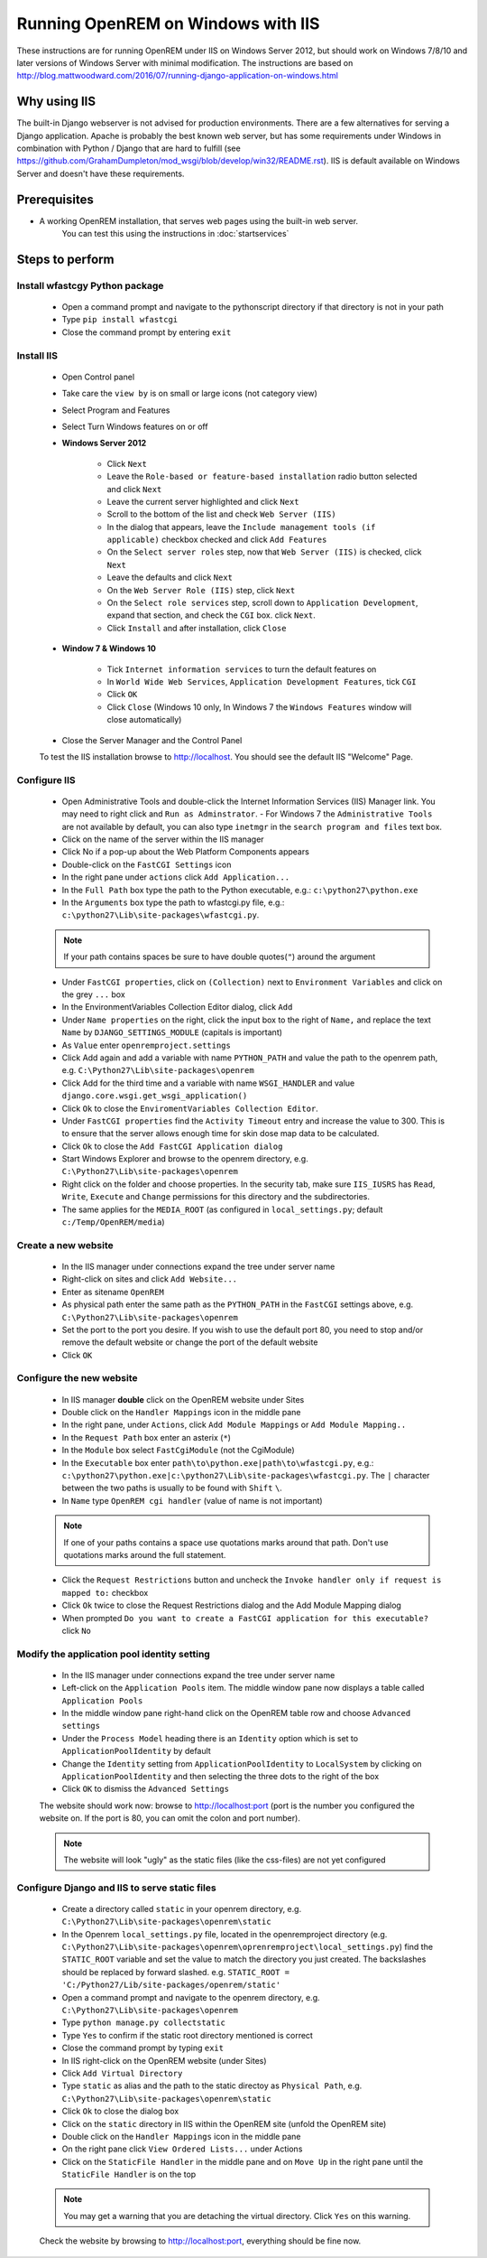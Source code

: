 ***********************************
Running OpenREM on Windows with IIS
***********************************

These instructions are for running OpenREM under IIS on Windows Server 2012, but should work on Windows 7/8/10 and
later versions of Windows Server with minimal modification.
The instructions are based on http://blog.mattwoodward.com/2016/07/running-django-application-on-windows.html

Why using IIS
=============
The built-in Django webserver is not advised for production environments. There are a few alternatives for serving
a Django application. Apache is probably the best known web server, but  has some requirements under Windows in
combination with Python / Django that are hard to fulfill (see
https://github.com/GrahamDumpleton/mod_wsgi/blob/develop/win32/README.rst). IIS is default available on Windows Server
and doesn't have these requirements.


Prerequisites
=============

+ A working OpenREM installation, that serves web pages using the built-in web server.
    You can test this using the instructions in :doc:`startservices`

Steps to perform
================

Install wfastcgy Python package
^^^^^^^^^^^^^^^^^^^^^^^^^^^^^^^

    - Open a command prompt and navigate to the python\script directory if that directory is not in your path
    - Type ``pip install wfastcgi``
    - Close the command prompt by entering ``exit``

Install IIS
^^^^^^^^^^^

    - Open Control panel
    - Take care the ``view by`` is on small or large icons (not category view)
    - Select Program and Features
    - Select Turn Windows features on or off
    - **Windows Server 2012**

        - Click ``Next``
        - Leave the ``Role-based or feature-based installation`` radio button selected and click ``Next``
        - Leave the current server highlighted and click ``Next``
        - Scroll to the bottom of the list and check ``Web Server (IIS)``
        - In the dialog that appears, leave the ``Include management tools (if applicable)`` checkbox checked and click
          ``Add Features``
        - On the ``Select server roles`` step, now that ``Web Server (IIS)`` is checked, click ``Next``
        - Leave the defaults and click ``Next``
        - On the ``Web Server Role (IIS)`` step, click ``Next``
        - On the ``Select role services`` step, scroll down to ``Application Development``, expand that section, and check the
          ``CGI`` box. click ``Next``.
        - Click ``Install`` and after installation, click ``Close``

    - **Window 7 & Windows 10**

        - Tick ``Internet information services`` to turn the default features on
        - In ``World Wide Web Services``, ``Application Development Features``, tick ``CGI``
        - Click ``OK``
        - Click ``Close`` (Windows 10 only, In Windows 7 the ``Windows Features`` window will close automatically)

    - Close the Server Manager and the Control Panel

    To test the IIS installation browse to http://localhost. You should see the default IIS "Welcome" Page.

Configure IIS
^^^^^^^^^^^^^

    - Open Administrative Tools and double-click the Internet Information Services (IIS) Manager link. You may need to
      right click and ``Run as Adminstrator``.
      - For Windows 7 the ``Administrative Tools`` are not available by default, you can also type ``inetmgr`` in the ``search program and files`` text box.
    - Click on the name of the server within the IIS manager
    - Click No if a pop-up about the Web Platform Components appears
    - Double-click on the ``FastCGI Settings`` icon
    - In the right pane under ``actions`` click ``Add Application...``
    - In the ``Full Path`` box type the path to the Python executable, e.g.: ``c:\python27\python.exe``
    - In the ``Arguments`` box type the path to wfastcgi.py file, e.g.: ``c:\python27\Lib\site-packages\wfastcgi.py``.

    ..  Note::

      If your path contains spaces be sure to have double quotes(``"``) around the argument

    - Under ``FastCGI properties``, click on ``(Collection)`` next to ``Environment Variables`` and click on the grey
      ``...`` box
    - In the EnvironmentVariables Collection Editor dialog, click ``Add``
    - Under ``Name properties`` on the right, click the input box to the right of ``Name,`` and replace the text
      ``Name`` by ``DJANGO_SETTINGS_MODULE`` (capitals is important)
    - As ``Value`` enter ``openremproject.settings``
    - Click Add again and add a variable with name ``PYTHON_PATH`` and value the path to the openrem path,
      e.g. ``C:\Python27\Lib\site-packages\openrem``
    - Click Add for the third time and a variable with name ``WSGI_HANDLER`` and value
      ``django.core.wsgi.get_wsgi_application()``
    - Click ``Ok`` to close the ``EnviromentVariables Collection Editor``.
    - Under ``FastCGI properties`` find the ``Activity Timeout`` entry and increase the value to 300. This is to ensure
      that the server allows enough time for skin dose map data to be calculated.
    - Click ``Ok`` to close the ``Add FastCGI Application dialog``
    - Start Windows Explorer and browse to the openrem directory, e.g. ``C:\Python27\Lib\site-packages\openrem``
    - Right click on the folder and choose properties. In the security tab, make sure ``IIS_IUSRS`` has
      ``Read``, ``Write``, ``Execute`` and ``Change`` permissions for this directory and the subdirectories.
    - The same applies for the ``MEDIA_ROOT`` (as configured in ``local_settings.py``; default ``c:/Temp/OpenREM/media``)


Create a new website
^^^^^^^^^^^^^^^^^^^^

    - In the IIS manager under connections expand the tree under server name
    - Right-click on sites and click ``Add Website...``
    - Enter as sitename ``OpenREM``
    - As physical path enter the same path as the ``PYTHON_PATH`` in the ``FastCGI`` settings above,
      e.g. ``C:\Python27\Lib\site-packages\openrem``
    - Set the port to the port you desire. If you wish to use the default port 80, you need to stop and/or remove  the
      default website or change the port of the default website
    - Click ``OK``

Configure the new website
^^^^^^^^^^^^^^^^^^^^^^^^^

    - In IIS manager **double** click on the OpenREM website under Sites
    - Double click on the ``Handler Mappings`` icon in the middle pane
    - In the right pane, under ``Actions``, click ``Add Module Mappings`` or ``Add Module Mapping..``
    - In the ``Request Path`` box enter an asterix (``*``)
    - In the ``Module`` box select ``FastCgiModule`` (not the CgiModule)
    - In the ``Executable`` box enter ``path\to\python.exe|path\to\wfastcgi.py``,
      e.g.: ``c:\python27\python.exe|c:\python27\Lib\site-packages\wfastcgi.py``. The ``|`` character between the two
      paths is usually to be found with ``Shift`` ``\``.
    - In ``Name`` type ``OpenREM cgi handler`` (value of name is not important)

    ..  Note::

      If one of your paths contains a space use quotations marks around that path.
      Don't use quotations marks around the full statement.

    - Click the ``Request Restrictions`` button and uncheck the ``Invoke handler only if request is mapped to:`` checkbox
    - Click ``Ok`` twice to close the Request Restrictions dialog and the Add Module Mapping dialog
    - When prompted ``Do you want to create a FastCGI application for this executable?`` click ``No``

Modify the application pool identity setting
^^^^^^^^^^^^^^^^^^^^^^^^^^^^^^^^^^^^^^^^^^^^

    - In the IIS manager under connections expand the tree under server name
    - Left-click on the ``Application Pools`` item. The middle window pane now displays a table called ``Application Pools``
    - In the middle window pane right-hand click on the OpenREM table row and choose ``Advanced settings``
    - Under the ``Process Model`` heading there is an ``Identity`` option which is set to ``ApplicationPoolIdentity`` by default
    - Change the ``Identity`` setting from ``ApplicationPoolIdentity`` to ``LocalSystem`` by clicking on ``ApplicationPoolIdentity`` and then selecting the three dots to the right of the box
    - Click ``OK`` to dismiss the ``Advanced Settings``
    

    The website should work now: browse to http://localhost:port (port is the number you configured the website on.
    If the port is 80, you can omit the colon and port number).

    ..  Note::
      The website will look "ugly" as the static files (like the css-files) are not yet configured

Configure Django and IIS to serve static files
^^^^^^^^^^^^^^^^^^^^^^^^^^^^^^^^^^^^^^^^^^^^^^

    - Create a directory called ``static`` in your openrem directory,
      e.g. ``C:\Python27\Lib\site-packages\openrem\static``
    - In the Openrem ``local_settings.py`` file, located in the openremproject directory
      (e.g. ``C:\Python27\Lib\site-packages\openrem\oprenremproject\local_settings.py``) find the ``STATIC_ROOT`` variable
      and set the value to match the directory you just created. The backslashes should be replaced by forward slashed.
      e.g. ``STATIC_ROOT = 'C:/Python27/Lib/site-packages/openrem/static'``
    - Open a command prompt and navigate to the openrem directory, e.g. ``C:\Python27\Lib\site-packages\openrem``
    - Type ``python manage.py collectstatic``
    - Type ``Yes`` to confirm if the static root directory mentioned is correct
    - Close the command prompt by typing ``exit``
    - In IIS right-click on the OpenREM website (under Sites)
    - Click ``Add Virtual Directory``
    - Type ``static`` as alias and the path to the static directoy as ``Physical Path``,
      e.g. ``C:\Python27\Lib\site-packages\openrem\static``
    - Click ``Ok`` to close the dialog box
    - Click on the ``static`` directory in IIS within the OpenREM site (unfold the OpenREM site)
    - Double click on the ``Handler Mappings`` icon in the middle pane
    - On the right pane click ``View Ordered Lists...`` under Actions
    - Click on the ``StaticFile Handler`` in the middle pane and on ``Move Up`` in the right pane until the
      ``StaticFile Handler`` is on the top

    ..  Note::

        You may get a warning that you are detaching the virtual directory. Click ``Yes`` on this warning.

    Check the website by browsing to http://localhost:port, everything should be fine now.
